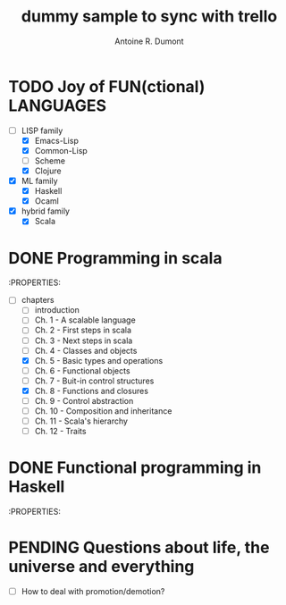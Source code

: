 :PROPERTIES:
#+PROPERTY: board-name    api test board
#+PROPERTY: board-id      51d99bbc1e1d8988390047f2
#+PROPERTY: CANCELLED 51e538e6c7a68fa0510014ee
#+PROPERTY: FAIL 51e538a26f75d07902002d25
#+PROPERTY: DELEGATED 51e538a89c05f1e25c0027c6
#+PROPERTY: PENDING 51e53898ea3d1780690015ca
#+PROPERTY: DONE 51d99bbc1e1d8988390047f5
#+PROPERTY: IN-PROGRESS 51d99bbc1e1d8988390047f4
#+PROPERTY: TODO 51d99bbc1e1d8988390047f3
#+TODO: TODO IN-PROGRESS | DONE PENDING DELEGATED FAIL CANCELLED
#+PROPERTY: orgtrello-user-orgmode 5203a0c833fc36360800177f
#+PROPERTY: orgtrello-user-ardumont 4f2baa2f72b7c1293501cad3
#+PROPERTY: orgtrello-user-me ardumont
:END:
#+title: dummy sample to sync with trello
#+author: Antoine R. Dumont

* TODO Joy of FUN(ctional) LANGUAGES
- [-] LISP family
  - [X] Emacs-Lisp
  - [X] Common-Lisp
  - [ ] Scheme
  - [X] Clojure
- [X] ML family
  - [X] Haskell
  - [X] Ocaml
- [X] hybrid family
  - [X] Scala
* DONE Programming in scala
:PROPERTIES:
- [-] chapters
  - [-] introduction
  - [-] Ch. 1 - A scalable language
  - [-] Ch. 2 - First steps in scala
  - [-] Ch. 3 - Next steps in scala
  - [-] Ch. 4 - Classes and objects
  - [X] Ch. 5 - Basic types and operations
  - [-] Ch. 6 - Functional objects
  - [-] Ch. 7 - Buit-in control structures
  - [X] Ch. 8 - Functions and closures
  - [-] Ch. 9 - Control abstraction
  - [-] Ch. 10 - Composition and inheritance
  - [-] Ch. 11 - Scala's hierarchy
  - [-] Ch. 12 - Traits
* DONE Functional programming in Haskell
:PROPERTIES:
* PENDING Questions about life, the universe and everything
- [-] How to deal with promotion/demotion?
